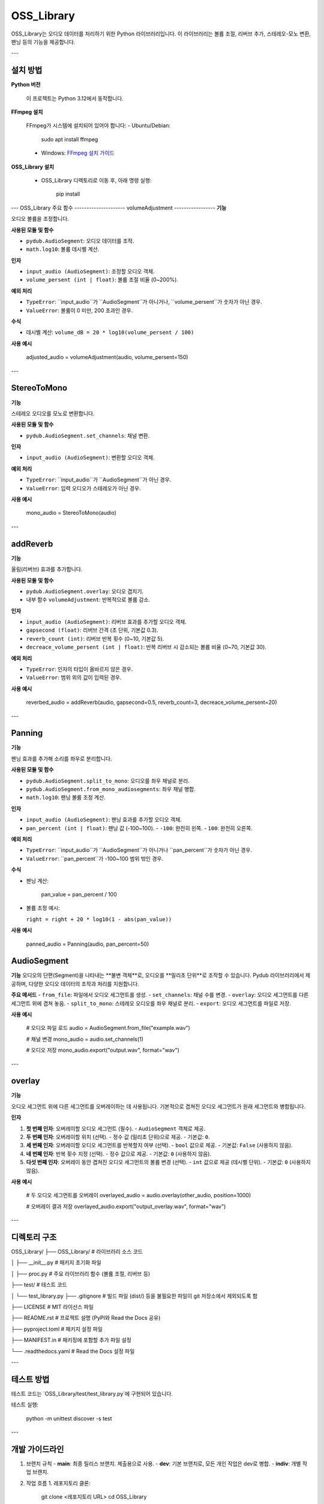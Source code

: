 OSS_Library
===========

OSS_Library는 오디오 데이터를 처리하기 위한 Python 라이브러리입니다. 이 라이브러리는 볼륨 조절, 리버브 추가, 스테레오-모노 변환, 팬닝 등의 기능을 제공합니다.

---

설치 방법
---------

**Python 버전**

   이 프로젝트는 Python 3.12에서 동작합니다.

**FFmpeg 설치**

   FFmpeg가 시스템에 설치되어 있어야 합니다:
   - Ubuntu/Debian:

        sudo apt install ffmpeg

   - Windows:
     `FFmpeg 설치 가이드 <https://ffmpeg.org/download.html>`_

**OSS_Library 설치**

   - OSS_Library 디렉토리로 이동 후, 아래 명령 실행:

        pip install 


---
OSS_Library 주요 함수 
---------------------
volumeAdjustment
-----------------
**기능**  

오디오 볼륨을 조정합니다.

**사용된 모듈 및 함수** 
 
- ``pydub.AudioSegment``: 오디오 데이터를 조작.
- ``math.log10``: 볼륨 데시벨 계산.

**인자**  

- ``input_audio (AudioSegment)``: 조정할 오디오 객체.
- ``volume_persent (int | float)``: 볼륨 조절 비율 (0~200%).

**예외 처리**  

- ``TypeError``: ``input_audio``가 ``AudioSegment``가 아니거나, ``volume_persent``가 숫자가 아닌 경우.
- ``ValueError``: 볼륨이 0 미만, 200 초과인 경우.

**수식**  

- 데시벨 계산: ``volume_dB = 20 * log10(volume_persent / 100)``

**사용 예시**  

   adjusted_audio = volumeAdjustment(audio, volume_persent=150)

---

StereoToMono
-----------------
**기능**  

스테레오 오디오를 모노로 변환합니다.

**사용된 모듈 및 함수**  

- ``pydub.AudioSegment.set_channels``: 채널 변환.

**인자**  

- ``input_audio (AudioSegment)``: 변환할 오디오 객체.

**예외 처리**  

- ``TypeError``: ``input_audio``가 ``AudioSegment``가 아닌 경우.
- ``ValueError``: 입력 오디오가 스테레오가 아닌 경우.

**사용 예시**  

   mono_audio = StereoToMono(audio)

---

addReverb
-----------------
**기능**  

울림(리버브) 효과를 추가합니다.

**사용된 모듈 및 함수**  

- ``pydub.AudioSegment.overlay``: 오디오 겹치기.
- 내부 함수 ``volumeAdjustment``: 반복적으로 볼륨 감소.

**인자**  

- ``input_audio (AudioSegment)``: 리버브 효과를 추가할 오디오 객체.
- ``gapsecond (float)``: 리버브 간격 (초 단위, 기본값 0.3).
- ``reverb_count (int)``: 리버브 반복 횟수 (0~10, 기본값 5).
- ``decreace_volume_persent (int | float)``: 반복 리버브 시 감소되는 볼륨 비율 (0~70, 기본값 30).

**예외 처리**  

- ``TypeError``: 인자의 타입이 올바르지 않은 경우.
- ``ValueError``: 범위 외의 값이 입력된 경우.

**사용 예시**  

   reverbed_audio = addReverb(audio, gapsecond=0.5, reverb_count=3, decreace_volume_persent=20)

---

Panning
-----------------
**기능**  

팬닝 효과를 추가해 소리를 좌우로 분리합니다.

**사용된 모듈 및 함수**  

- ``pydub.AudioSegment.split_to_mono``: 오디오를 좌우 채널로 분리.
- ``pydub.AudioSegment.from_mono_audiosegments``: 좌우 채널 병합.
- ``math.log10``: 팬닝 볼륨 조정 계산.

**인자**  

- ``input_audio (AudioSegment)``: 팬닝 효과를 추가할 오디오 객체.
- ``pan_percent (int | float)``: 팬닝 값 (-100~100).  
  - ``-100``: 완전히 왼쪽.
  - ``100``: 완전히 오른쪽.

**예외 처리**  

- ``TypeError``: ``input_audio``가 ``AudioSegment``가 아니거나 ``pan_percent``가 숫자가 아닌 경우.
- ``ValueError``: ``pan_percent``가 -100~100 범위 밖인 경우.

**수식**  

- 팬닝 계산:  

      pan_value = pan_percent / 100

- 볼륨 조정 예시:  

  ``right = right + 20 * log10(1 - abs(pan_value))``

**사용 예시**  

   panned_audio = Panning(audio, pan_percent=50)

AudioSegment
-------------
**기능**  
오디오의 단편(Segment)을 나타내는 **불변 객체**로, 오디오를 **밀리초 단위**로 조작할 수 있습니다.  
Pydub 라이브러리에서 제공하며, 다양한 오디오 데이터의 조작과 처리를 지원합니다.

**주요 메서드**  
- ``from_file``: 파일에서 오디오 세그먼트를 생성.
- ``set_channels``: 채널 수를 변경.
- ``overlay``: 오디오 세그먼트를 다른 세그먼트 위에 겹쳐 놓음.
- ``split_to_mono``: 스테레오 오디오를 좌우 채널로 분리.
- ``export``: 오디오 세그먼트를 파일로 저장.

**사용 예시**  

   # 오디오 파일 로드
   audio = AudioSegment.from_file("example.wav")

   # 채널 변경
   mono_audio = audio.set_channels(1)

   # 오디오 저장
   mono_audio.export("output.wav", format="wav")

---

overlay
-------
**기능**  

오디오 세그먼트 위에 다른 세그먼트를 오버레이하는 데 사용됩니다.  
기본적으로 겹쳐진 오디오 세그먼트가 원래 세그먼트와 병합됩니다.

**인자**  

1. **첫 번째 인자**: 오버레이할 오디오 세그먼트 (필수).  
   - ``AudioSegment`` 객체로 제공.

2. **두 번째 인자**: 오버레이할 위치 (선택).  
   - 정수 값 (밀리초 단위)으로 제공.  
   - 기본값: ``0``.

3. **세 번째 인자**: 오버레이할 오디오 세그먼트를 반복할지 여부 (선택).  
   - ``bool`` 값으로 제공.  
   - 기본값: ``False`` (사용하지 않음).

4. **네 번째 인자**: 반복 횟수 지정 (선택).  
   - 정수 값으로 제공.  
   - 기본값: ``0`` (사용하지 않음).

5. **다섯 번째 인자**: 오버레이 동안 겹쳐진 오디오 세그먼트의 볼륨 변경 (선택).  
   - ``int`` 값으로 제공 (데시벨 단위).  
   - 기본값: ``0`` (사용하지 않음).

**사용 예시**  

   # 두 오디오 세그먼트를 오버레이
   overlayed_audio = audio.overlay(other_audio, position=1000)

   # 오버레이 결과 저장
   overlayed_audio.export("output_overlay.wav", format="wav")

---

디렉토리 구조
--------------

OSS_Library/
├── OSS_Library/              # 라이브러리 소스 코드

│   ├── __init__.py           # 패키지 초기화 파일

│   ├── proc.py               # 주요 라이브러리 함수 (볼륨 조절, 리버브 등)

├── test/                # 테스트 코드

│   └── test_library.py
├── .gitignore           # 빌드 파일 (dist/) 등을 불필요한 파일이 git 저장소에서 제외되도록 함

├── LICENSE                   # MIT 라이선스 파일

├── README.rst                # 프로젝트 설명 (PyPI와 Read the Docs 공유)

├── pyproject.toml            # 패키지 설정 파일

├── MANIFEST.in               # 패키징에 포함할 추가 파일 설정

└── .readthedocs.yaml         # Read the Docs 설정 파일

---

테스트 방법
-----------

테스트 코드는 `OSS_Library/test/test_library.py`에 구현되어 있습니다.

테스트 실행:

    python -m unittest discover -s test

---

개발 가이드라인
----------------

1. 브랜치 규칙
   - **main**: 최종 릴리스 브랜치. 제출용으로 사용.
   - **dev**: 기본 브랜치로, 모든 개인 작업은 dev로 병합.
   - **indiv**: 개별 작업 브랜치.

2. 작업 흐름
   1. 레포지토리 클론:

         git clone <레포지토리 URL>
         cd OSS_Library

   2. 브랜치 작업:

         git checkout dev           # dev 브랜치로 이동
         git pull origin dev        # dev 브랜치 최신화
         git checkout -b <indiv>    # 개별 작업 브랜치 생성

   3. 작업 완료 후:

         git add .
         git commit -m "작업 내용"
         git push origin <indiv>    # 개별 작업 브랜치 푸시

   4. Pull Request 생성:
      - GitHub에서 Pull Request를 만들어 dev에 병합.

---

이슈 작성 규칙
--------------

1. **제목**: 간단하고 명확하게 작성.
2. **설명**: 문제 상황, 발생한 오류, 해결 방법 등을 구체적으로 작성.
3. **상태 변경**: 해결 완료된 이슈는 **Closed**로 상태 변경.

---

